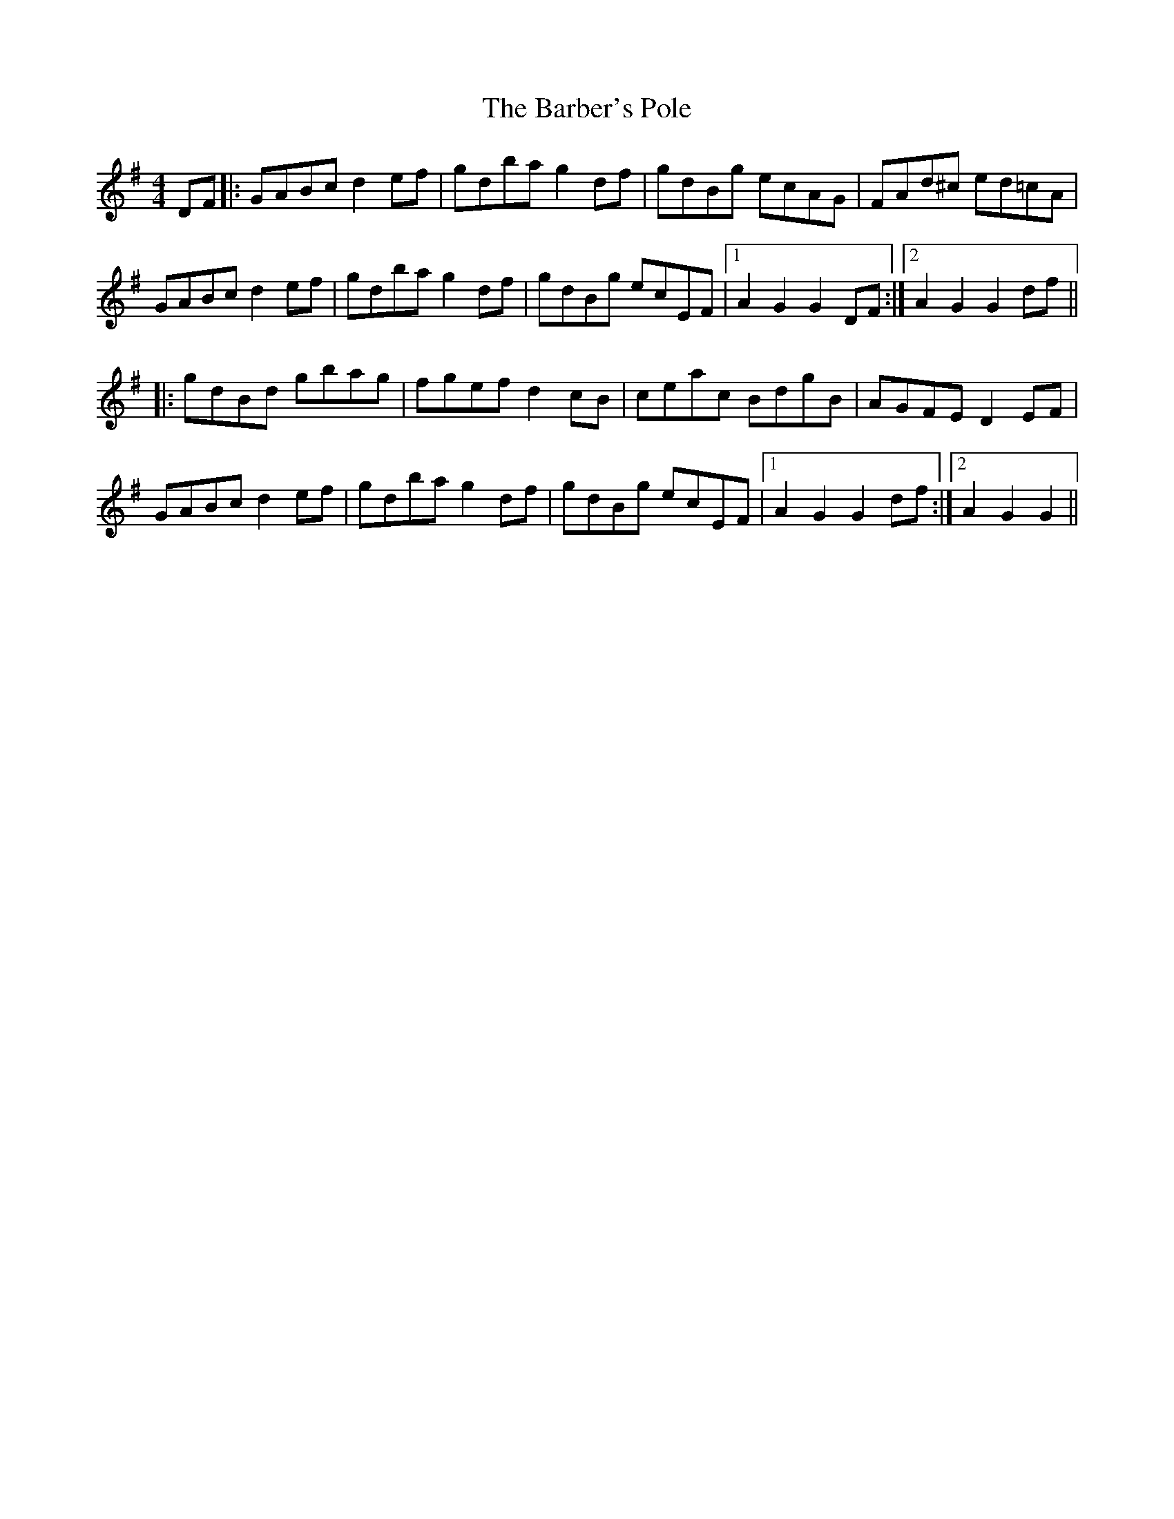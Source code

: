 X: 2841
T: Barber's Pole, The
R: hornpipe
M: 4/4
K: Gmajor
DF|:GABc d2 ef|gdba g2 df|gdBg ecAG|FAd^c ed=cA|
GABc d2 ef|gdba g2 df|gdBg ecEF|1 A2 G2 G2 DF:|2 A2 G2 G2 df||
|:gdBd gbag|fgef d2 cB|ceac BdgB|AGFE D2 EF|
GABc d2 ef|gdba g2 df|gdBg ecEF|1 A2 G2 G2 df:|2 A2 G2 G2||

